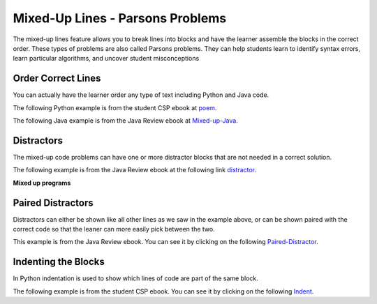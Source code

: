 .. qnum::
   :prefix: 2-7-
   :start: 1

Mixed-Up Lines - Parsons Problems
=====================================



..	index::
	single: mixed-up lines
	
The mixed-up lines feature allows you to break lines into blocks and have the learner assemble the blocks in the correct order. These types of problems are also called Parsons problems.  They can help students learn to identify syntax errors, learn particular algorithms, and uncover student misconceptions   

Order Correct Lines
----------------------

You can actually have the learner order any type of text including Python and Java code.

The following Python example is from the student CSP ebook at `poem <https://runestone.academy/runestone/static/StudentCSP/CSPNameStrings/madlib.html>`_.

.. parsonsprob:: 4_4_4_Poem

   Put the blocks below into the correct order to print a twist on a famous poem.   
   -----
   print("Roses are red.")  	
   ===== 
   print("Violets are blue.)
   =====                
   print("Sugar is sweet.")
   =====
   print("And so is Sue.")
   
The following Java example is from the Java Review ebook at `Mixed-up-Java <https://runestone.academy/runestone/static/JavaReview/VariableBasics/VariablePracticeParsons.html>`_.

.. parsonsprob:: ch3ex1muc
   :noindent:

   The following program segment should figure out the cost for each shirt if they are buy 2 and get the third free and they are originally $45 each.  But, the blocks have been mixed up.  Drag the blocks from the left and put them in the correct order on the right.  Click the <i>Check Me</i> button to check your solution.</p>
   -----
   double price = 45;
   =====
   double totalCost = price * 2;
   =====
   double pricePerShirt = totalCost / 3;
   =====
   System.out.println(pricePerShirt);

Distractors
------------

The mixed-up code problems can have one or more distractor blocks that are not needed in a correct solution.  

The following example is from the Java Review ebook at the following link `distractor <https://runestone.academy/runestone/static/JavaReview/VariableBasics/changeVars.html>`_.

**Mixed up programs**

.. parsonsprob:: 2_swap
   :noindent:

   The following has the correct code to 'swap' the values in x and y (so that x ends up with y's initial value and y ends up with x's initial value), but the code is mixed up and contains <b>one extra block</b> which is not needed in a correct solution.  Drag the needed blocks from the left into the correct order on the right. Check your solution by clicking on the <i>Check Me</i> button.  You will be told if any of the blocks are in the wrong order or if you need to remove one or more blocks.
   -----
   int x = 3;
   int y = 5;
   int temp = 0;
   =====
   temp = x;
   =====
   x = y;
   =====
   y = temp;
   =====
   y = x; #distractor
   

Paired Distractors
---------------------

Distractors can either be shown like all other lines as we saw in the example above, or can be shown paired with the correct code so that the leaner can more easily pick between the two. 

This example is from the Java Review ebook.  You can see it by clicking on the following `Paired-Distractor <https://runestone.academy/runestone/static/JavaReview/VariableBasics/declareVars.html>`_.

.. parsonsprob:: declareVars
   :noindent:

   The following method has the code to declare and initialize variables for storing a number of visits, a person's temperature, and if the person has insurance or not.  It also includes extra blocks that are not needed in a correct solution.  Drag the needed blocks from the left area into the correct order (declaring numVisits, temp, and hasInsurance in that order) in the right area.  Click on the "Check Me" button to check your solution.
   -----
   int numVisits = 5;
   =====
   Int numVisits = 5; #paired
   =====
   double temp = 101.2;
   =====
   Double temp = 101.2;  #paired
   =====
   boolean hasInsurance = false;
   =====
   Boolean hasInsurance = false; #paired 
  
Indenting the Blocks
--------------------- 

In Python indentation is used to show which lines of code are part of the same block.  

The following example is from the student CSP ebook.  You can see it by clicking on the following `Indent <https://runestone.academy/runestone/static/StudentCSP/CSPRepeatStrings/mirror.html>`_.

.. parsonsprob:: 9_3_3_Palindrome

   <p>The phrase <code>"A but tuba"</code> is a <b>palindrome</b>.  The letters are the same forward and backward.  The below program generates the output: <code>"abut tub a<=>a but tuba"</code>  Put the lines in the right order with the right indentation.</p>
   -----
   newStr = "<=>"
   phrase = "a but tuba"
   =====
   for char in phrase:
   =====
       newStr = char + newStr + char
   =====
   print(newStr)


   